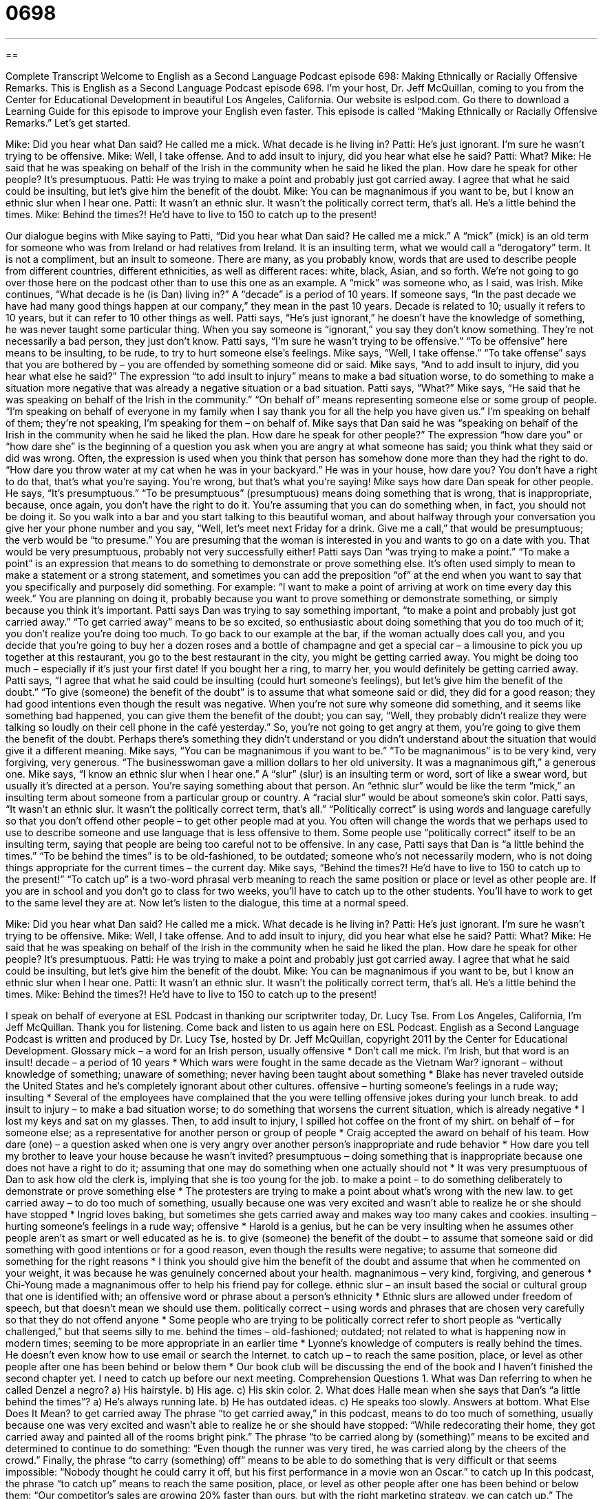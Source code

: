 = 0698
:toc: left
:toclevels: 3
:sectnums:
:stylesheet: ../../../myAdocCss.css

'''

== 

Complete Transcript
Welcome to English as a Second Language Podcast episode 698: Making Ethnically or Racially Offensive Remarks.
This is English as a Second Language Podcast episode 698. I’m your host, Dr. Jeff McQuillan, coming to you from the Center for Educational Development in beautiful Los Angeles, California.
Our website is eslpod.com. Go there to download a Learning Guide for this episode to improve your English even faster.
This episode is called “Making Ethnically or Racially Offensive Remarks.” Let’s get started.
[start of dialogue]
Mike: Did you hear what Dan said? He called me a mick. What decade is he living in?
Patti: He’s just ignorant. I’m sure he wasn’t trying to be offensive.
Mike: Well, I take offense. And to add insult to injury, did you hear what else he said?
Patti: What?
Mike: He said that he was speaking on behalf of the Irish in the community when he said he liked the plan. How dare he speak for other people? It’s presumptuous.
Patti: He was trying to make a point and probably just got carried away. I agree that what he said could be insulting, but let’s give him the benefit of the doubt.
Mike: You can be magnanimous if you want to be, but I know an ethnic slur when I hear one.
Patti: It wasn’t an ethnic slur. It wasn’t the politically correct term, that’s all. He’s a little behind the times.
Mike: Behind the times?! He’d have to live to 150 to catch up to the present!
[end of dialogue]
Our dialogue begins with Mike saying to Patti, “Did you hear what Dan said? He called me a mick.” A “mick” (mick) is an old term for someone who was from Ireland or had relatives from Ireland. It is an insulting term, what we would call a “derogatory” term. It is not a compliment, but an insult to someone. There are many, as you probably know, words that are used to describe people from different countries, different ethnicities, as well as different races: white, black, Asian, and so forth. We’re not going to go over those here on the podcast other than to use this one as an example. A “mick” was someone who, as I said, was Irish.
Mike continues, “What decade is he (is Dan) living in?” A “decade” is a period of 10 years. If someone says, “In the past decade we have had many good things happen at our company,” they mean in the past 10 years. Decade is related to 10; usually it refers to 10 years, but it can refer to 10 other things as well.
Patti says, “He’s just ignorant,” he doesn’t have the knowledge of something, he was never taught some particular thing. When you say someone is “ignorant,” you say they don’t know something. They’re not necessarily a bad person, they just don’t know. Patti says, “I’m sure he wasn’t trying to be offensive.” “To be offensive” here means to be insulting, to be rude, to try to hurt someone else’s feelings.
Mike says, “Well, I take offense.” “To take offense” says that you are bothered by – you are offended by something someone did or said. Mike says, “And to add insult to injury, did you hear what else he said?” The expression “to add insult to injury” means to make a bad situation worse, to do something to make a situation more negative that was already a negative situation or a bad situation.
Patti says, “What?” Mike says, “He said that he was speaking on behalf of the Irish in the community.” “On behalf of” means representing someone else or some group of people. “I’m speaking on behalf of everyone in my family when I say thank you for all the help you have given us.” I’m speaking on behalf of them; they’re not speaking, I’m speaking for them – on behalf of. Mike says that Dan said he was “speaking on behalf of the Irish in the community when he said he liked the plan. How dare he speak for other people?” The expression “how dare you” or “how dare she” is the beginning of a question you ask when you are angry at what someone has said; you think what they said or did was wrong. Often, the expression is used when you think that person has somehow done more than they had the right to do. “How dare you throw water at my cat when he was in your backyard.” He was in your house, how dare you? You don’t have a right to do that, that’s what you’re saying. You’re wrong, but that’s what you’re saying!
Mike says how dare Dan speak for other people. He says, “It’s presumptuous.” “To be presumptuous” (presumptuous) means doing something that is wrong, that is inappropriate, because, once again, you don’t have the right to do it. You’re assuming that you can do something when, in fact, you should not be doing it. So you walk into a bar and you start talking to this beautiful woman, and about halfway through your conversation you give her your phone number and you say, “Well, let’s meet next Friday for a drink. Give me a call,” that would be presumptuous; the verb would be “to presume.” You are presuming that the woman is interested in you and wants to go on a date with you. That would be very presumptuous, probably not very successfully either!
Patti says Dan “was trying to make a point.” “To make a point” is an expression that means to do something to demonstrate or prove something else. It’s often used simply to mean to make a statement or a strong statement, and sometimes you can add the preposition “of” at the end when you want to say that you specifically and purposely did something. For example: “I want to make a point of arriving at work on time every day this week.” You are planning on doing it, probably because you want to prove something or demonstrate something, or simply because you think it’s important. Patti says Dan was trying to say something important, “to make a point and probably just got carried away.” “To get carried away” means to be so excited, so enthusiastic about doing something that you do too much of it; you don’t realize you’re doing too much. To go back to our example at the bar, if the woman actually does call you, and you decide that you’re going to buy her a dozen roses and a bottle of champagne and get a special car – a limousine to pick you up together at this restaurant, you go to the best restaurant in the city, you might be getting carried away. You might be doing too much – especially if it’s just your first date! If you bought her a ring, to marry her, you would definitely be getting carried away.
Patti says, “I agree that what he said could be insulting (could hurt someone’s feelings), but let’s give him the benefit of the doubt.” “To give (someone) the benefit of the doubt” is to assume that what someone said or did, they did for a good reason; they had good intentions even though the result was negative. When you’re not sure why someone did something, and it seems like something bad happened, you can give them the benefit of the doubt; you can say, “Well, they probably didn’t realize they were talking so loudly on their cell phone in the café yesterday.” So, you’re not going to get angry at them, you’re going to give them the benefit of the doubt. Perhaps there’s something they didn’t understand or you didn’t understand about the situation that would give it a different meaning.
Mike says, “You can be magnanimous if you want to be.” “To be magnanimous” is to be very kind, very forgiving, very generous. “The businesswoman gave a million dollars to her old university. It was a magnanimous gift,” a generous one. Mike says, “I know an ethnic slur when I hear one.” A “slur” (slur) is an insulting term or word, sort of like a swear word, but usually it’s directed at a person. You’re saying something about that person. An “ethnic slur” would be like the term “mick,” an insulting term about someone from a particular group or country. A “racial slur” would be about someone’s skin color.
Patti says, “It wasn’t an ethnic slur. It wasn’t the politically correct term, that’s all.” “Politically correct” is using words and language carefully so that you don’t offend other people – to get other people mad at you. You often will change the words that we perhaps used to use to describe someone and use language that is less offensive to them. Some people use “politically correct” itself to be an insulting term, saying that people are being too careful not to be offensive. In any case, Patti says that Dan is “a little behind the times.” “To be behind the times” is to be old-fashioned, to be outdated; someone who’s not necessarily modern, who is not doing things appropriate for the current times – the current day.
Mike says, “Behind the times?! He’d have to live to 150 to catch up to the present!” “To catch up” is a two-word phrasal verb meaning to reach the same position or place or level as other people are. If you are in school and you don’t go to class for two weeks, you’ll have to catch up to the other students. You’ll have to work to get to the same level they are at.
Now let’s listen to the dialogue, this time at a normal speed.
[start of dialogue]
Mike: Did you hear what Dan said? He called me a mick. What decade is he living in?
Patti: He’s just ignorant. I’m sure he wasn’t trying to be offensive.
Mike: Well, I take offense. And to add insult to injury, did you hear what else he said?
Patti: What?
Mike: He said that he was speaking on behalf of the Irish in the community when he said he liked the plan. How dare he speak for other people? It’s presumptuous.
Patti: He was trying to make a point and probably just got carried away. I agree that what he said could be insulting, but let’s give him the benefit of the doubt.
Mike: You can be magnanimous if you want to be, but I know an ethnic slur when I hear one.
Patti: It wasn’t an ethnic slur. It wasn’t the politically correct term, that’s all. He’s a little behind the times.
Mike: Behind the times?! He’d have to live to 150 to catch up to the present!
[end of dialogue]
I speak on behalf of everyone at ESL Podcast in thanking our scriptwriter today, Dr. Lucy Tse.
From Los Angeles, California, I’m Jeff McQuillan. Thank you for listening. Come back and listen to us again here on ESL Podcast.
English as a Second Language Podcast is written and produced by Dr. Lucy Tse, hosted by Dr. Jeff McQuillan, copyright 2011 by the Center for Educational Development.
Glossary
mick – a word for an Irish person, usually offensive
* Don’t call me mick. I’m Irish, but that word is an insult!
decade – a period of 10 years
* Which wars were fought in the same decade as the Vietnam War?
ignorant – without knowledge of something; unaware of something; never having been taught about something
* Blake has never traveled outside the United States and he’s completely ignorant about other cultures.
offensive – hurting someone’s feelings in a rude way; insulting
* Several of the employees have complained that the you were telling offensive jokes during your lunch break.
to add insult to injury – to make a bad situation worse; to do something that worsens the current situation, which is already negative
* I lost my keys and sat on my glasses. Then, to add insult to injury, I spilled hot coffee on the front of my shirt.
on behalf of – for someone else; as a representative for another person or group of people
* Craig accepted the award on behalf of his team.
How dare (one) – a question asked when one is very angry over another person’s inappropriate and rude behavior
* How dare you tell my brother to leave your house because he wasn’t invited?
presumptuous – doing something that is inappropriate because one does not have a right to do it; assuming that one may do something when one actually should not
* It was very presumptuous of Dan to ask how old the clerk is, implying that she is too young for the job.
to make a point – to do something deliberately to demonstrate or prove something else
* The protesters are trying to make a point about what’s wrong with the new law.
to get carried away – to do too much of something, usually because one was very excited and wasn’t able to realize he or she should have stopped
* Ingrid loves baking, but sometimes she gets carried away and makes way too many cakes and cookies.
insulting – hurting someone’s feelings in a rude way; offensive
* Harold is a genius, but he can be very insulting when he assumes other people aren’t as smart or well educated as he is.
to give (someone) the benefit of the doubt – to assume that someone said or did something with good intentions or for a good reason, even though the results were negative; to assume that someone did something for the right reasons
* I think you should give him the benefit of the doubt and assume that when he commented on your weight, it was because he was genuinely concerned about your health.
magnanimous – very kind, forgiving, and generous
* Chi-Young made a magnanimous offer to help his friend pay for college.
ethnic slur – an insult based the social or cultural group that one is identified with; an offensive word or phrase about a person’s ethnicity
* Ethnic slurs are allowed under freedom of speech, but that doesn’t mean we should use them.
politically correct – using words and phrases that are chosen very carefully so that they do not offend anyone
* Some people who are trying to be politically correct refer to short people as “vertically challenged,” but that seems silly to me.
behind the times – old-fashioned; outdated; not related to what is happening now in modern times; seeming to be more appropriate in an earlier time
* Lyonne’s knowledge of computers is really behind the times. He doesn’t even know how to use email or search the Internet.
to catch up – to reach the same position, place, or level as other people after one has been behind or below them
* Our book club will be discussing the end of the book and I haven’t finished the second chapter yet. I need to catch up before our next meeting.
Comprehension Questions
1. What was Dan referring to when he called Denzel a negro?
a) His hairstyle.
b) His age.
c) His skin color.
2. What does Halle mean when she says that Dan’s “a little behind the times”?
a) He’s always running late.
b) He has outdated ideas.
c) He speaks too slowly.
Answers at bottom.
What Else Does It Mean?
to get carried away
The phrase “to get carried away,” in this podcast, means to do too much of something, usually because one was very excited and wasn’t able to realize he or she should have stopped: “While redecorating their home, they got carried away and painted all of the rooms bright pink.” The phrase “to be carried along by (something)” means to be excited and determined to continue to do something: “Even though the runner was very tired, he was carried along by the cheers of the crowd.” Finally, the phrase “to carry (something) off” means to be able to do something that is very difficult or that seems impossible: “Nobody thought he could carry it off, but his first performance in a movie won an Oscar.”
to catch up
In this podcast, the phrase “to catch up” means to reach the same position, place, or level as other people after one has been behind or below them: “Our competitor’s sales are growing 20% faster than ours, but with the right marketing strategy, we can catch up.” The phrase “to catch (someone) up” means to give someone the information he or she needs in order to know as much as everyone else: “I had to step out of the meeting for a few minutes. Can you catch me up on what was discussed while I was gone?” Finally, the phrase “to not catch (something)” means to not hear or understand what was said: “I didn’t catch that. Could you please repeat what you said a little more loudly?”
Culture Note
Unacceptable Racial Slurs
Languages change over time, and some terms that were “once” (in the past) “acceptable” (okay to use) are no longer acceptable. This is especially true for terms used to refer to “minority groups” (people with a race that is less than 50% of the larger population).
For example, in the past it was acceptable to refer to blacks or African Americans as “colored” people, but this term isn’t heard very often anymore, and most people consider it to be rude. Similarly, in the past people referred to anyone with Asian “heritage” (background) as an “oriental,” but this isn’t acceptable now, either. It is better to refer to the specific race or country of origin, or just to say “Asian American.”
In the past, Native Americans were often called “redskins.” This term is generally considered inappropriate, but there is a major exception – the “Washington Redskins” are an American Football Team. For years, some people have tried to make the team change its name and “mascot” (an animal or figure representing a team) because they think it is inappropriate. Other people argue that although the word “redskin” was used in a “defamatory” (hurtful and rude) way in the past, the team now uses the name as a way to honor Native Americans.
Some terms refer not only to someone’s race, but also their beliefs and sense of “identity” (how one identifies or categorizes oneself). For example, an “apple” is a rude term sometimes used to describe a Native American who has been “assimilated into” (become part of) “white” culture, because an apple is “red” (an inappropriate reference to Native Americans’ skin color) on the outside and “white” on the inside. A “banana” is a rude term sometimes used to describe an Asian American who is “yellow” on the outside and “white” on the inside.
Comprehension Answers
1 - c
2 - b